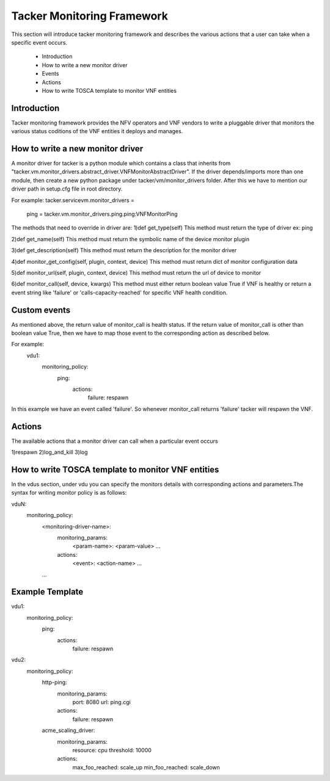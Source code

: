 Tacker Monitoring Framework
============================

This section will introduce tacker monitoring framework and describes the
various actions that a user can take when a specific event occurs.

 - Introduction
 - How to write a new monitor driver
 - Events
 - Actions
 - How to write TOSCA template to monitor VNF entities

Introduction
-------------

Tacker monitoring framework provides the NFV operators and VNF vendors to
write a pluggable driver that monitors the various status coditions of the
VNF entities it deploys and manages.

How to write a new monitor driver
----------------------------------

A monitor driver for tacker is a python module which contains a class that inherits
from "tacker.vm.monitor_drivers.abstract_driver.VNFMonitorAbstractDriver".
If the driver depends/imports more than one module, then create a new python
package under tacker/vm/monitor_drivers folder. After this we have to mention
our driver path in setup.cfg file in root directory.

For example:
tacker.servicevm.monitor_drivers =
    ping = tacker.vm.monitor_drivers.ping.ping:VNFMonitorPing

The methods that need to override in driver are:
1)def get_type(self)
This method must return the type of driver ex: ping

2)def get_name(self)
This method must return the symbolic name of the device monitor plugin

3)def get_description(self)
This method must return the description for the monitor driver

4)def monitor_get_config(self, plugin, context, device)
This method must return dict of monitor configuration data

5)def monitor_url(self, plugin, context, device)
This method must return the url of device to monitor

6)def monitor_call(self, device, kwargs)
This method must either return boolean value True if VNF is healthy or return
a event string like 'failure' or 'calls-capacity-reached' for specific VNF health
condition.

Custom events
--------------
As mentioned above, the return value of monitor_call is health status. If the
return value of monitor_call is other than boolean value True, then we have to
map those event to the corresponding action as described below.

For example:
    vdu1:
      monitoring_policy:
        ping:
          actions:
            failure: respawn
In this  example we have an event called 'failure'. So whenever monitor_call returns
'failure' tacker will respawn the VNF.


Actions
--------
The available actions that a monitor driver can call when a particular event
occurs

1)respawn
2)log_and_kill
3)log

How to write TOSCA template to monitor VNF entities
----------------------------------------------------

In the vdus section, under vdu you can specify the monitors details with
corresponding actions and parameters.The syntax for writing monitor policy
is as follows:

vduN:
  monitoring_policy:
    <monitoring-driver-name>:
      monitoring_params:
        <param-name>: <param-value>
        ...
      actions:
        <event>: <action-name>
        ...
    ...


Example Template
----------------
::

vdu1:
  monitoring_policy:
    ping:
      actions:
        failure: respawn

vdu2:
  monitoring_policy:
    http-ping:
      monitoring_params:
        port: 8080
        url: ping.cgi
      actions:
        failure: respawn

    acme_scaling_driver:
      monitoring_params:
        resource: cpu
        threshold: 10000
      actions:
        max_foo_reached: scale_up
        min_foo_reached: scale_down


